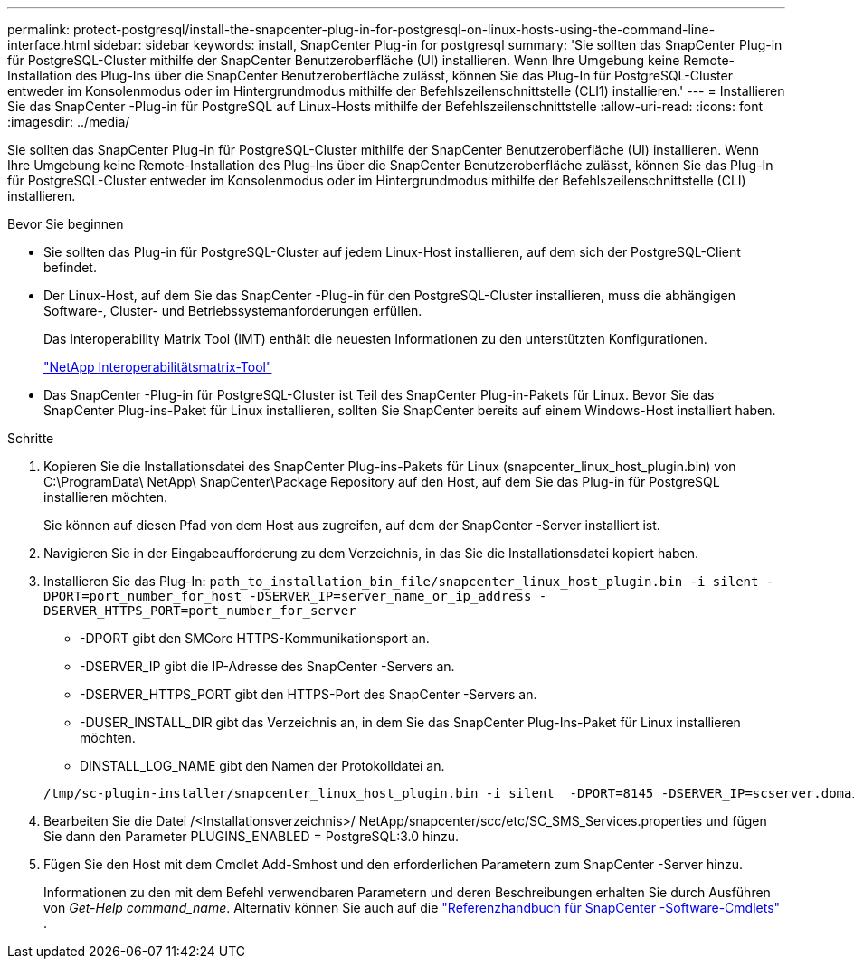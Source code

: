 ---
permalink: protect-postgresql/install-the-snapcenter-plug-in-for-postgresql-on-linux-hosts-using-the-command-line-interface.html 
sidebar: sidebar 
keywords: install, SnapCenter Plug-in for postgresql 
summary: 'Sie sollten das SnapCenter Plug-in für PostgreSQL-Cluster mithilfe der SnapCenter Benutzeroberfläche (UI) installieren.  Wenn Ihre Umgebung keine Remote-Installation des Plug-Ins über die SnapCenter Benutzeroberfläche zulässt, können Sie das Plug-In für PostgreSQL-Cluster entweder im Konsolenmodus oder im Hintergrundmodus mithilfe der Befehlszeilenschnittstelle (CLI1) installieren.' 
---
= Installieren Sie das SnapCenter -Plug-in für PostgreSQL auf Linux-Hosts mithilfe der Befehlszeilenschnittstelle
:allow-uri-read: 
:icons: font
:imagesdir: ../media/


[role="lead"]
Sie sollten das SnapCenter Plug-in für PostgreSQL-Cluster mithilfe der SnapCenter Benutzeroberfläche (UI) installieren.  Wenn Ihre Umgebung keine Remote-Installation des Plug-Ins über die SnapCenter Benutzeroberfläche zulässt, können Sie das Plug-In für PostgreSQL-Cluster entweder im Konsolenmodus oder im Hintergrundmodus mithilfe der Befehlszeilenschnittstelle (CLI) installieren.

.Bevor Sie beginnen
* Sie sollten das Plug-in für PostgreSQL-Cluster auf jedem Linux-Host installieren, auf dem sich der PostgreSQL-Client befindet.
* Der Linux-Host, auf dem Sie das SnapCenter -Plug-in für den PostgreSQL-Cluster installieren, muss die abhängigen Software-, Cluster- und Betriebssystemanforderungen erfüllen.
+
Das Interoperability Matrix Tool (IMT) enthält die neuesten Informationen zu den unterstützten Konfigurationen.

+
https://imt.netapp.com/matrix/imt.jsp?components=121069;&solution=1259&isHWU&src=IMT["NetApp Interoperabilitätsmatrix-Tool"]

* Das SnapCenter -Plug-in für PostgreSQL-Cluster ist Teil des SnapCenter Plug-in-Pakets für Linux.  Bevor Sie das SnapCenter Plug-ins-Paket für Linux installieren, sollten Sie SnapCenter bereits auf einem Windows-Host installiert haben.


.Schritte
. Kopieren Sie die Installationsdatei des SnapCenter Plug-ins-Pakets für Linux (snapcenter_linux_host_plugin.bin) von C:\ProgramData\ NetApp\ SnapCenter\Package Repository auf den Host, auf dem Sie das Plug-in für PostgreSQL installieren möchten.
+
Sie können auf diesen Pfad von dem Host aus zugreifen, auf dem der SnapCenter -Server installiert ist.

. Navigieren Sie in der Eingabeaufforderung zu dem Verzeichnis, in das Sie die Installationsdatei kopiert haben.
. Installieren Sie das Plug-In: `path_to_installation_bin_file/snapcenter_linux_host_plugin.bin -i silent -DPORT=port_number_for_host -DSERVER_IP=server_name_or_ip_address -DSERVER_HTTPS_PORT=port_number_for_server`
+
** -DPORT gibt den SMCore HTTPS-Kommunikationsport an.
** -DSERVER_IP gibt die IP-Adresse des SnapCenter -Servers an.
** -DSERVER_HTTPS_PORT gibt den HTTPS-Port des SnapCenter -Servers an.
** -DUSER_INSTALL_DIR gibt das Verzeichnis an, in dem Sie das SnapCenter Plug-Ins-Paket für Linux installieren möchten.
** DINSTALL_LOG_NAME gibt den Namen der Protokolldatei an.


+
[listing]
----
/tmp/sc-plugin-installer/snapcenter_linux_host_plugin.bin -i silent  -DPORT=8145 -DSERVER_IP=scserver.domain.com -DSERVER_HTTPS_PORT=8146 -DUSER_INSTALL_DIR=/opt -DINSTALL_LOG_NAME=SnapCenter_Linux_Host_Plugin_Install_2.log -DCHOSEN_FEATURE_LIST=CUSTOM
----
. Bearbeiten Sie die Datei /<Installationsverzeichnis>/ NetApp/snapcenter/scc/etc/SC_SMS_Services.properties und fügen Sie dann den Parameter PLUGINS_ENABLED = PostgreSQL:3.0 hinzu.
. Fügen Sie den Host mit dem Cmdlet Add-Smhost und den erforderlichen Parametern zum SnapCenter -Server hinzu.
+
Informationen zu den mit dem Befehl verwendbaren Parametern und deren Beschreibungen erhalten Sie durch Ausführen von _Get-Help command_name_. Alternativ können Sie auch auf die https://docs.netapp.com/us-en/snapcenter-cmdlets/index.html["Referenzhandbuch für SnapCenter -Software-Cmdlets"^] .


